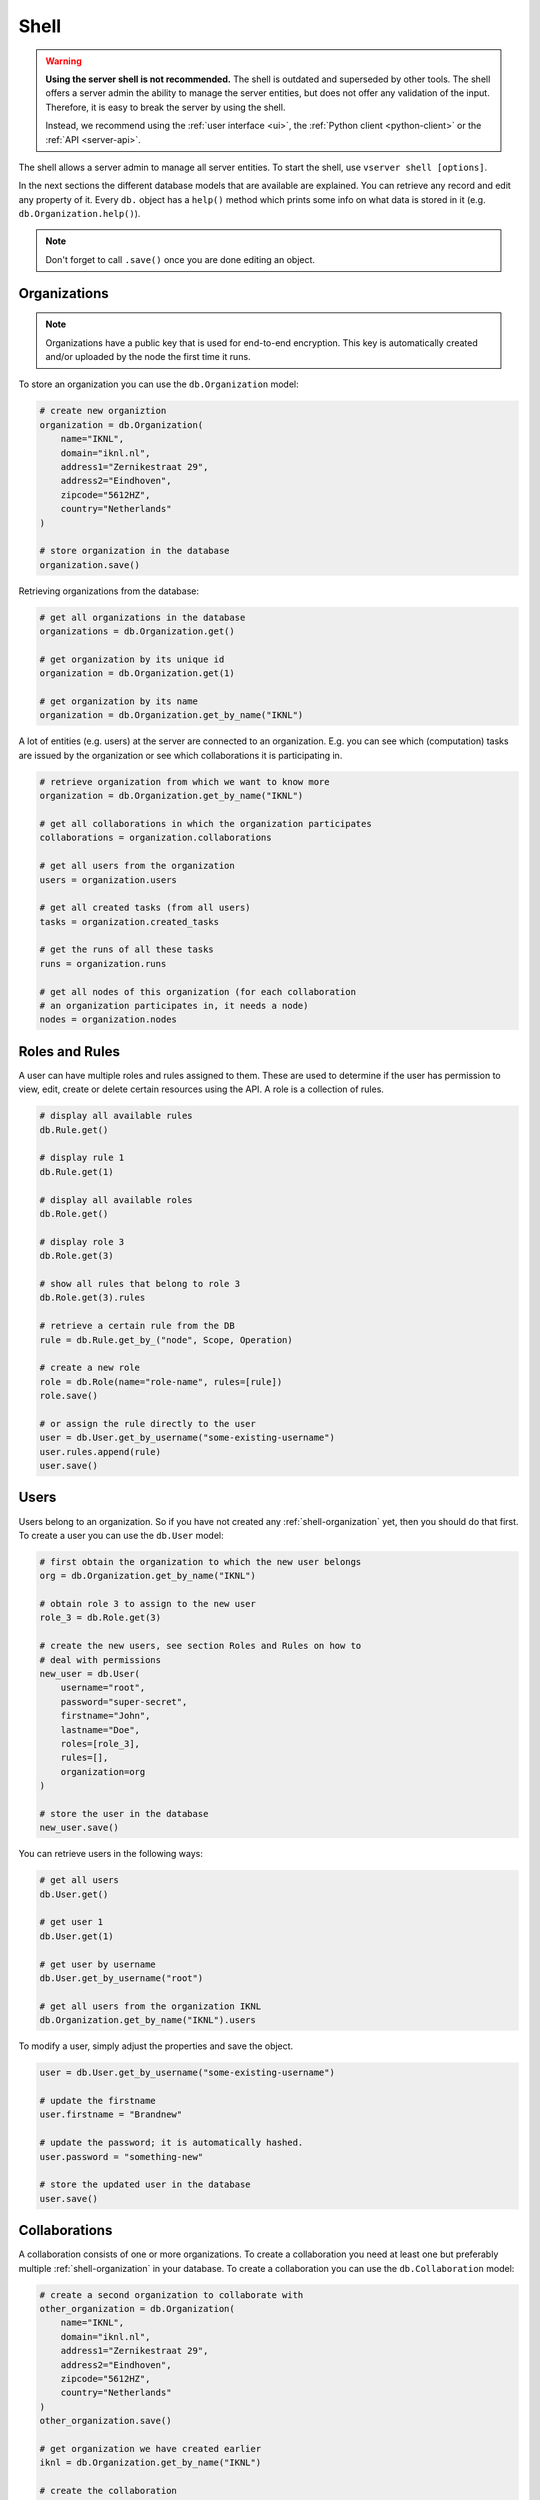 .. _server-shell:

Shell
"""""

.. warning::
    **Using the server shell is not recommended.** The shell is outdated and
    superseded by other tools. The shell offers a server admin the ability to
    manage the server entities, but does not offer any validation of the input.
    Therefore, it is easy to break the server by using the shell.

    Instead, we recommend using the :ref:`user interface <ui>`, the
    :ref:`Python client <python-client>` or the :ref:`API <server-api>`.

The shell allows a server admin to manage all server entities. To start
the shell, use ``vserver shell [options]``.

In the next sections the different database models that are available
are explained. You can retrieve any record and edit any property of it.
Every ``db.`` object has a ``help()`` method which prints some info on
what data is stored in it (e.g. ``db.Organization.help()``).

.. note::
    Don't forget to call ``.save()`` once you are done editing an object.

.. _shell-organization:

Organizations
^^^^^^^^^^^^^

.. note::
    Organizations have a public key that is used for end-to-end encryption.
    This key is automatically created and/or uploaded by the node the first
    time it runs.

To store an organization you can use the ``db.Organization`` model:

.. code:: python

   # create new organiztion
   organization = db.Organization(
       name="IKNL",
       domain="iknl.nl",
       address1="Zernikestraat 29",
       address2="Eindhoven",
       zipcode="5612HZ",
       country="Netherlands"
   )

   # store organization in the database
   organization.save()

Retrieving organizations from the database:

.. code:: python

   # get all organizations in the database
   organizations = db.Organization.get()

   # get organization by its unique id
   organization = db.Organization.get(1)

   # get organization by its name
   organization = db.Organization.get_by_name("IKNL")

A lot of entities (e.g. users) at the server are connected to an
organization. E.g. you can see which (computation) tasks are issued by
the organization or see which collaborations it is participating in.

.. code:: python

   # retrieve organization from which we want to know more
   organization = db.Organization.get_by_name("IKNL")

   # get all collaborations in which the organization participates
   collaborations = organization.collaborations

   # get all users from the organization
   users = organization.users

   # get all created tasks (from all users)
   tasks = organization.created_tasks

   # get the runs of all these tasks
   runs = organization.runs

   # get all nodes of this organization (for each collaboration
   # an organization participates in, it needs a node)
   nodes = organization.nodes

Roles and Rules
^^^^^^^^^^^^^^^

A user can have multiple roles and rules assigned to them. These are
used to determine if the user has permission to view, edit, create or
delete certain resources using the API. A role is a collection of rules.

.. code:: bash

   # display all available rules
   db.Rule.get()

   # display rule 1
   db.Rule.get(1)

   # display all available roles
   db.Role.get()

   # display role 3
   db.Role.get(3)

   # show all rules that belong to role 3
   db.Role.get(3).rules

   # retrieve a certain rule from the DB
   rule = db.Rule.get_by_("node", Scope, Operation)

   # create a new role
   role = db.Role(name="role-name", rules=[rule])
   role.save()

   # or assign the rule directly to the user
   user = db.User.get_by_username("some-existing-username")
   user.rules.append(rule)
   user.save()

Users
^^^^^

Users belong to an organization. So if you have not created any
:ref:`shell-organization` yet, then you should do that first. To create a user
you can use the ``db.User`` model:

.. code:: python

   # first obtain the organization to which the new user belongs
   org = db.Organization.get_by_name("IKNL")

   # obtain role 3 to assign to the new user
   role_3 = db.Role.get(3)

   # create the new users, see section Roles and Rules on how to
   # deal with permissions
   new_user = db.User(
       username="root",
       password="super-secret",
       firstname="John",
       lastname="Doe",
       roles=[role_3],
       rules=[],
       organization=org
   )

   # store the user in the database
   new_user.save()

You can retrieve users in the following ways:

.. code:: python

   # get all users
   db.User.get()

   # get user 1
   db.User.get(1)

   # get user by username
   db.User.get_by_username("root")

   # get all users from the organization IKNL
   db.Organization.get_by_name("IKNL").users

To modify a user, simply adjust the properties and save the object.

.. code:: python

   user = db.User.get_by_username("some-existing-username")

   # update the firstname
   user.firstname = "Brandnew"

   # update the password; it is automatically hashed.
   user.password = "something-new"

   # store the updated user in the database
   user.save()

Collaborations
^^^^^^^^^^^^^^

A collaboration consists of one or more organizations. To create a
collaboration you need at least one but preferably multiple
:ref:`shell-organization` in your database. To create a
collaboration you can use the ``db.Collaboration`` model:

.. code:: python

   # create a second organization to collaborate with
   other_organization = db.Organization(
       name="IKNL",
       domain="iknl.nl",
       address1="Zernikestraat 29",
       address2="Eindhoven",
       zipcode="5612HZ",
       country="Netherlands"
   )
   other_organization.save()

   # get organization we have created earlier
   iknl = db.Organization.get_by_name("IKNL")

   # create the collaboration
   collaboration = db.Collaboration(
       name="collaboration-name",
       encrypted=False,
       organizations=[iknl, other_organization]
   )

   # store the collaboration in the database
   collaboration.save()

Tasks, nodes and organizations are directly related to collaborations.
We can obtain these by:

.. code:: python

   # obtain a collaboration which we like to inspect
   collaboration = db.Collaboration.get(1)

   # get all nodes
   collaboration.nodes

   # get all tasks issued for this collaboration
   collaboration.tasks

   # get all organizations
   collaboration.organizations

.. warning::
    Setting the encryption to False at the server does not mean that the nodes
    will send encrypted results. This is only the case if the nodes also agree
    on this setting. If they don't, you will receive an error message.

Nodes
^^^^^

Before nodes can login, they need to exist in the server's database. A
new node can be created as follows:

.. code:: python

   # we'll use a uuid as the API-key, but you can use anything as
   # API key
   from uuid import uuid1

   # nodes always belong to an organization *and* a collaboration,
   # this combination needs to be unique!
   iknl = db.Organization.get_by_name("IKNL")
   collab = iknl.collaborations[0]

   # generate and save
   api_key = str(uuid1())
   print(api_key)

   node = db.Node(
       name = f"IKNL Node - Collaboration {collab.name}",
       organization = iknl,
       collaboration = collab,
       api_key = api_key
   )

   # save the new node to the database
   node.save()

.. note::
    API keys are hashed before stored in the database. Therefore you need to
    save the API key immediately. If you lose it, you can reset the API key
    later via the shell, API, client or UI.

Tasks and Results
^^^^^^^^^^^^^^^^^

.. warning::
    Tasks(/results) created from the shell are not picked up by nodes that are
    already running. The signal to notify them of a new task cannot be emitted
    this way. We therefore recommend sending tasks via the Python client.

A task is intended for one or more organizations. For each organization
the task is intended for, a corresponding (initially empty) run
should be created. Each task can have multiple runs, for example a
run from each organization.

.. code:: python

   # obtain organization from which this task is posted
   iknl = db.Organization.get_by_name("IKNL")

   # obtain collaboration for which we want to create a task
   collaboration = db.Collaboration.get(1)

   # obtain the next job_id. Tasks sharing the same job_id
   # can share the temporary volumes at the nodes. Usually this
   # job_id is assigned through the API (as the user is not allowed
   # to do so). All tasks from a master-container share the
   # same job_id
   job_id = db.Task.next_job_id()

   task = db.Task(
       name="some-name",
       description="some human readable description",
       image="docker-registry.org/image-name",
       collaboration=collaboration,
       job_id=job_id,
       database="default",
       initiator=iknl,
   )
   task.save()

   # input the algorithm container (docker-registry.org/image-name)
   # expects
   input_ = {
   }

   import datetime

   # now create a Run model for each organization within the
   # collaboration. This could also be a subset
   for org in collaboration.organizations:
       res = db.Run(
           input=input_,
           organization=org,
           task=task,
           assigned_at=datetime.datetime.now()
       )
       res.save()

Tasks can have a child/parent relationship. Note that the ``job_id`` is
for parent and child tasks the same.

.. code:: python

   # get a task to which we want to create some
   # child tasks
   parent_task = db.Task.get(1)

   child_task = db.Task(
       name="some-name",
       description="some human readable description",
       image="docker-registry.org/image-name",
       collaboration=collaboration,
       job_id=parent_task.job_id,
       database="default",
       initiator=iknl,
       parent=parent_task
   )
   child_task.save()

.. note::
    Tasks that share a ``job_id`` have access to the same temporary folder at
    the node. This allows for multi-stage algorithms.

Obtaining algorithm Runs:

.. code:: python

   # obtain all Runs
   db.Run.get()

   # obtain only completed runs
   [run for run in db.Run.get() if run.complete]

   # obtain run by its unique id
   db.Run.get(1)

